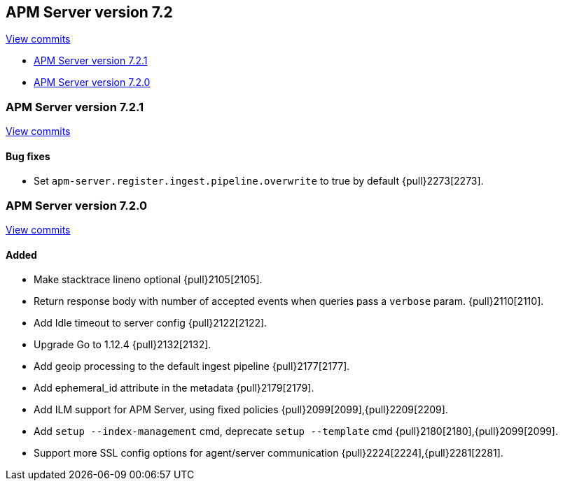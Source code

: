 [[release-notes-7.2]]
== APM Server version 7.2

https://github.com/elastic/apm-server/compare/7.1\...7.2[View commits]

* <<release-notes-7.2.1>>
* <<release-notes-7.2.0>>

[[release-notes-7.2.1]]
=== APM Server version 7.2.1

https://github.com/elastic/apm-server/compare/v7.2.0\...v7.2.1[View commits]

[float]
==== Bug fixes
- Set `apm-server.register.ingest.pipeline.overwrite` to true by default {pull}2273[2273].

[[release-notes-7.2.0]]
=== APM Server version 7.2.0

https://github.com/elastic/apm-server/compare/v7.1.0\...v7.2.0[View commits]

[float]
==== Added
- Make stacktrace lineno optional {pull}2105[2105].
- Return response body with number of accepted events when queries pass a `verbose` param. {pull}2110[2110].
- Add Idle timeout to server config {pull}2122[2122].
- Upgrade Go to 1.12.4 {pull}2132[2132].
- Add geoip processing to the default ingest pipeline {pull}2177[2177].
- Add ephemeral_id attribute in the metadata {pull}2179[2179].
- Add ILM support for APM Server, using fixed policies {pull}2099[2099],{pull}2209[2209].
- Add `setup --index-management` cmd, deprecate `setup --template` cmd {pull}2180[2180],{pull}2099[2099].
- Support more SSL config options for agent/server communication {pull}2224[2224],{pull}2281[2281].
